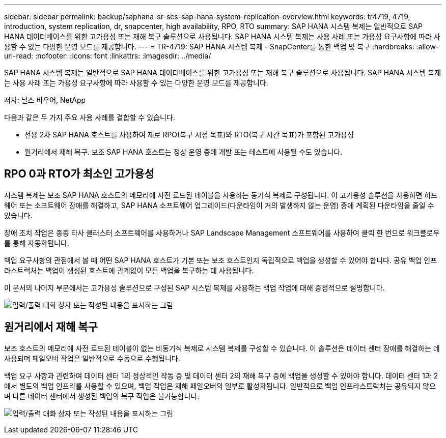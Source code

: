 ---
sidebar: sidebar 
permalink: backup/saphana-sr-scs-sap-hana-system-replication-overview.html 
keywords: tr4719, 4719, introduction, system replication, dr, snapcenter, high availability, RPO, RTO 
summary: SAP HANA 시스템 복제는 일반적으로 SAP HANA 데이터베이스를 위한 고가용성 또는 재해 복구 솔루션으로 사용됩니다. SAP HANA 시스템 복제는 사용 사례 또는 가용성 요구사항에 따라 사용할 수 있는 다양한 운영 모드를 제공합니다. 
---
= TR-4719: SAP HANA 시스템 복제 - SnapCenter를 통한 백업 및 복구
:hardbreaks:
:allow-uri-read: 
:nofooter: 
:icons: font
:linkattrs: 
:imagesdir: ../media/


[role="lead"]
SAP HANA 시스템 복제는 일반적으로 SAP HANA 데이터베이스를 위한 고가용성 또는 재해 복구 솔루션으로 사용됩니다. SAP HANA 시스템 복제는 사용 사례 또는 가용성 요구사항에 따라 사용할 수 있는 다양한 운영 모드를 제공합니다.

저자: 닐스 바우어, NetApp

다음과 같은 두 가지 주요 사용 사례를 결합할 수 있습니다.

* 전용 2차 SAP HANA 호스트를 사용하여 제로 RPO(복구 시점 목표)와 RTO(복구 시간 목표)가 포함된 고가용성
* 원거리에서 재해 복구. 보조 SAP HANA 호스트는 정상 운영 중에 개발 또는 테스트에 사용될 수도 있습니다.




== RPO 0과 RTO가 최소인 고가용성

시스템 복제는 보조 SAP HANA 호스트의 메모리에 사전 로드된 테이블을 사용하는 동기식 복제로 구성됩니다. 이 고가용성 솔루션을 사용하면 하드웨어 또는 소프트웨어 장애를 해결하고, SAP HANA 소프트웨어 업그레이드(다운타임이 거의 발생하지 않는 운영) 중에 계획된 다운타임을 줄일 수 있습니다.

장애 조치 작업은 종종 타사 클러스터 소프트웨어를 사용하거나 SAP Landscape Management 소프트웨어를 사용하여 클릭 한 번으로 워크플로우를 통해 자동화됩니다.

백업 요구사항의 관점에서 볼 때 어떤 SAP HANA 호스트가 기본 또는 보조 호스트인지 독립적으로 백업을 생성할 수 있어야 합니다. 공유 백업 인프라스트럭처는 백업이 생성된 호스트에 관계없이 모든 백업을 복구하는 데 사용됩니다.

이 문서의 나머지 부분에서는 고가용성 솔루션으로 구성된 SAP 시스템 복제를 사용하는 백업 작업에 대해 중점적으로 설명합니다.

image:saphana-sr-scs-image1.png["입력/출력 대화 상자 또는 작성된 내용을 표시하는 그림"]



== 원거리에서 재해 복구

보조 호스트의 메모리에 사전 로드된 테이블이 없는 비동기식 복제로 시스템 복제를 구성할 수 있습니다. 이 솔루션은 데이터 센터 장애를 해결하는 데 사용되며 페일오버 작업은 일반적으로 수동으로 수행됩니다.

백업 요구 사항과 관련하여 데이터 센터 1의 정상적인 작동 중 및 데이터 센터 2의 재해 복구 중에 백업을 생성할 수 있어야 합니다. 데이터 센터 1과 2에서 별도의 백업 인프라를 사용할 수 있으며, 백업 작업은 재해 페일오버의 일부로 활성화됩니다. 일반적으로 백업 인프라스트럭처는 공유되지 않으며 다른 데이터 센터에서 생성된 백업의 복구 작업은 불가능합니다.

image:saphana-sr-scs-image2.png["입력/출력 대화 상자 또는 작성된 내용을 표시하는 그림"]
